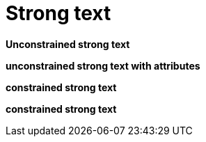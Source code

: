 # Strong text

**Unconstrained strong text**

[attribute]**unconstrained strong text with attributes**

*constrained strong text*

[attribute]*constrained strong text*
